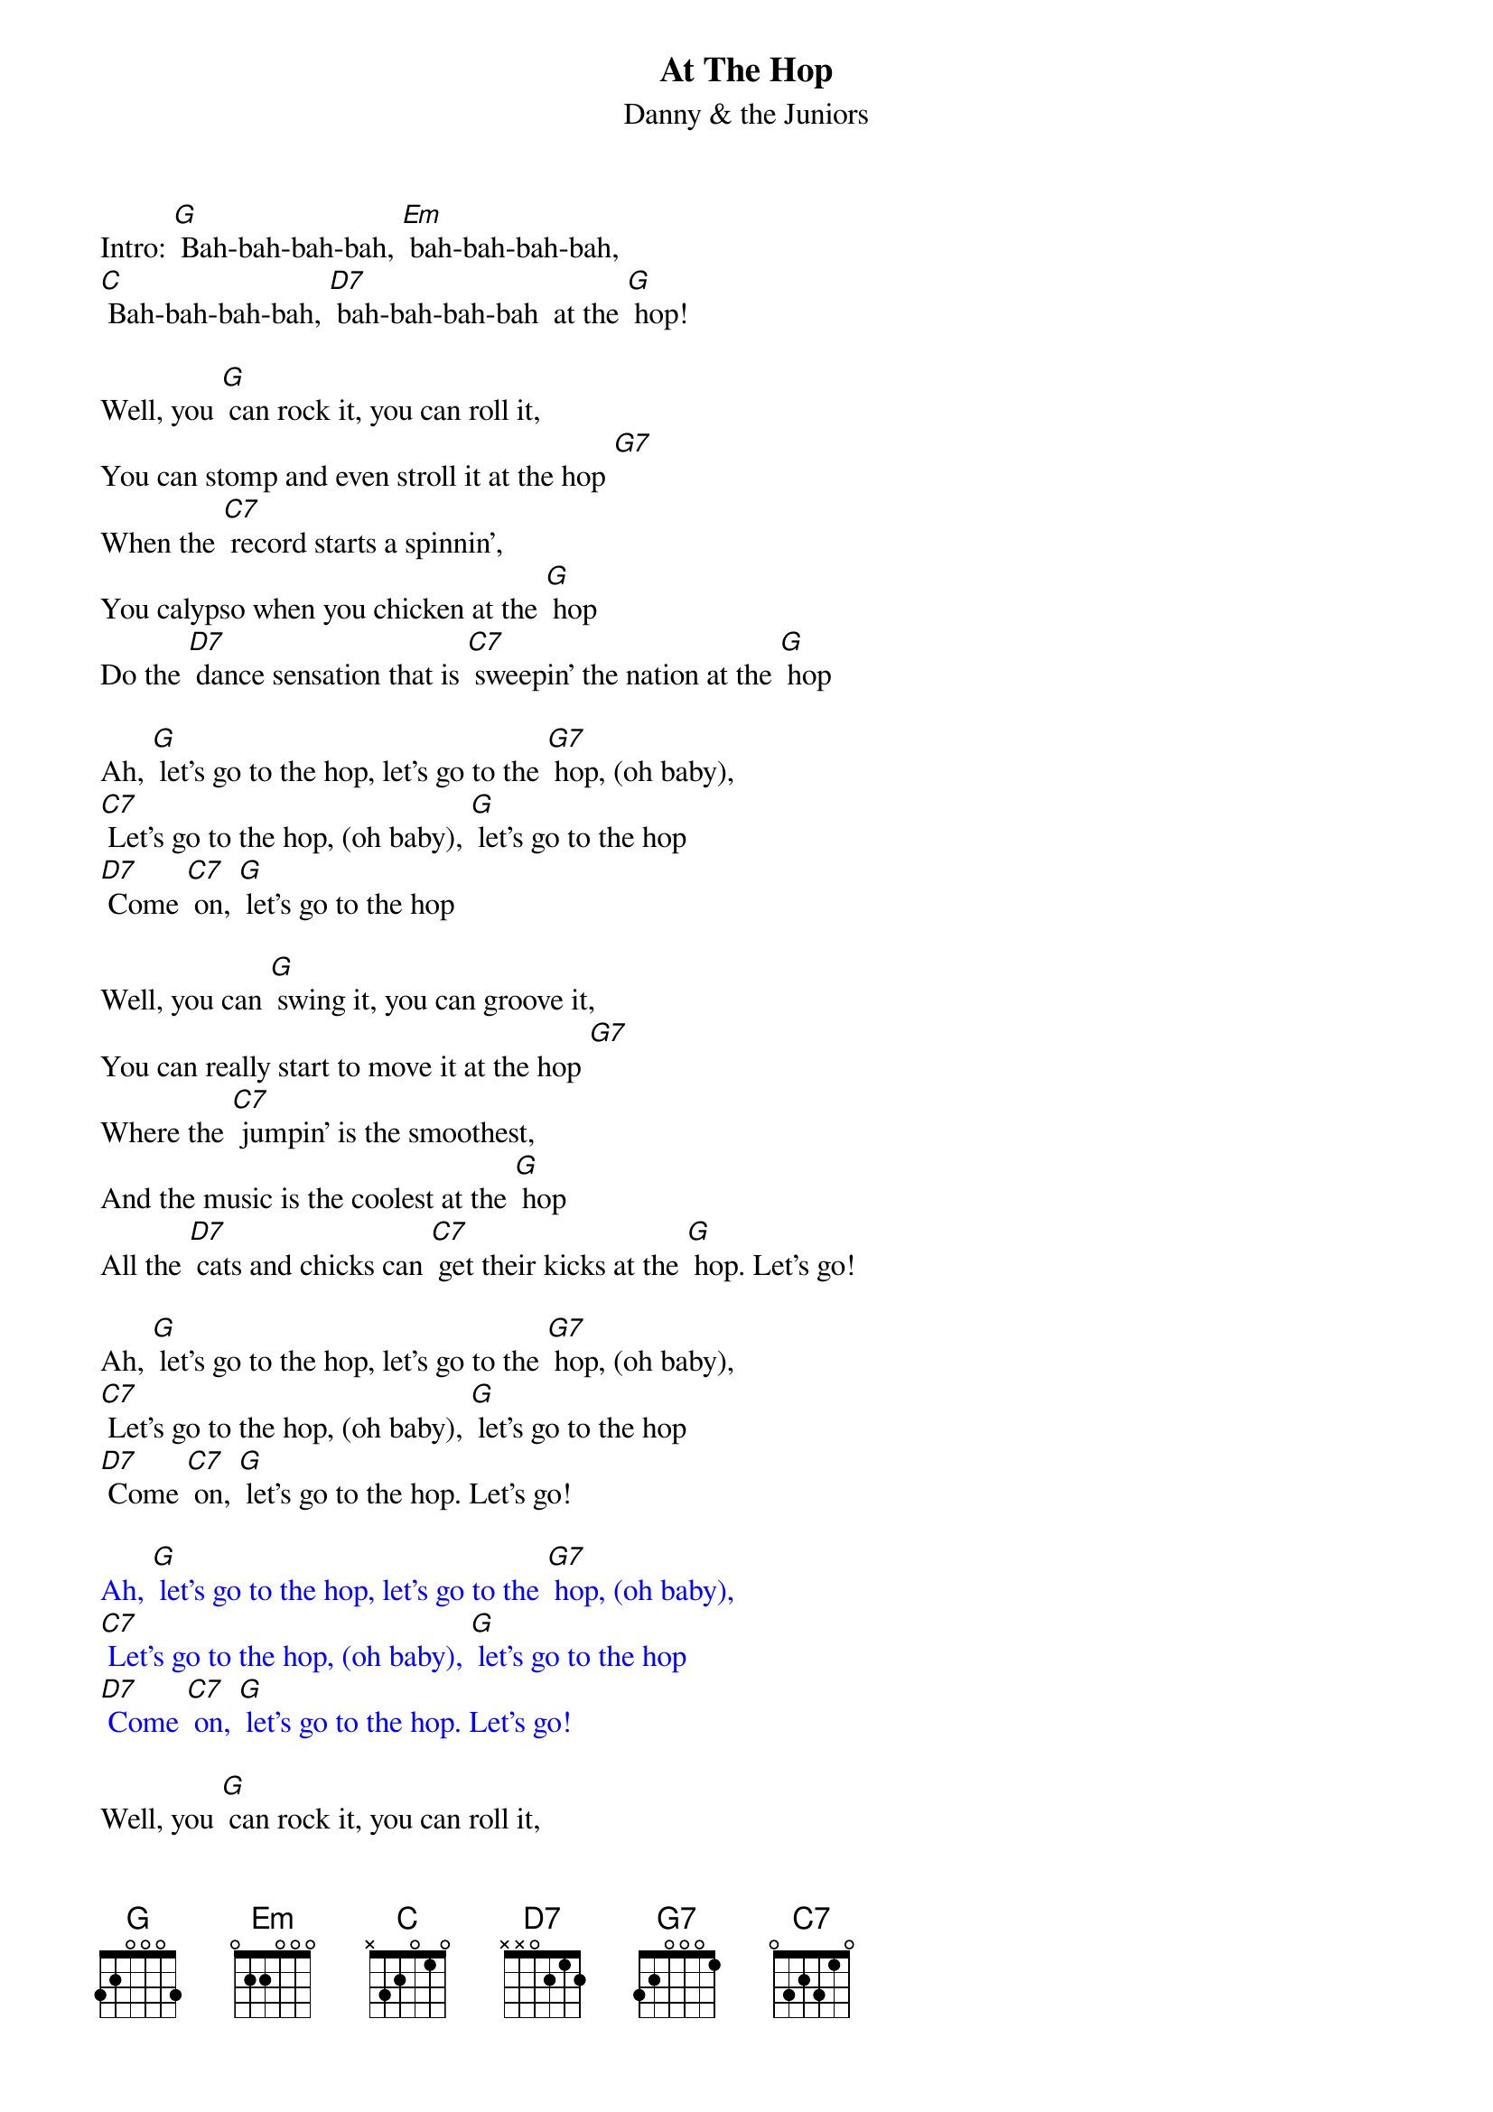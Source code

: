 {t: At The Hop }
{st:Danny & the Juniors}

Intro: [G] Bah-bah-bah-bah, [Em] bah-bah-bah-bah,
[C] Bah-bah-bah-bah, [D7] bah-bah-bah-bah  at the [G] hop!

Well, you [G] can rock it, you can roll it,
You can stomp and even stroll it at the hop [G7]
When the [C7] record starts a spinnin',
You calypso when you chicken at the [G] hop
Do the [D7] dance sensation that is [C7] sweepin' the nation at the [G] hop

Ah, [G] let's go to the hop, let's go to the [G7] hop, (oh baby),
[C7] Let's go to the hop, (oh baby), [G] let's go to the hop
[D7] Come [C7] on, [G] let's go to the hop

Well, you can [G] swing it, you can groove it,
You can really start to move it at the hop [G7]
Where the [C7] jumpin' is the smoothest,
And the music is the coolest at the [G] hop
All the [D7] cats and chicks can [C7] get their kicks at the [G] hop. Let's go!

Ah, [G] let's go to the hop, let's go to the [G7] hop, (oh baby),
[C7] Let's go to the hop, (oh baby), [G] let's go to the hop
[D7] Come [C7] on, [G] let's go to the hop. Let's go!

{textcolour: blue}
Ah, [G] let's go to the hop, let's go to the [G7] hop, (oh baby),
[C7] Let's go to the hop, (oh baby), [G] let's go to the hop
[D7] Come [C7] on, [G] let's go to the hop. Let's go!
{textcolour}

Well, you [G] can rock it, you can roll it,
You can stomp and even stroll it at the hop [G7]
When the [C7] record starts a spinnin',
You calypso when you chicken at the [G] hop
Do the [D7] dance sensation that is [C7] sweepin' the nation at the [G] hop

Ah, [G] let's go to the hop, let's go to the [G7] hop, (oh baby),
[C7] Let's go to the hop, (oh baby), [G] let's go to the hop
[D7] Come [C7] on, [G] let's go to the hop

Well, you can [G] swing it, you can groove it,
You can really start to move it at the hop [G7]
Where the [C7] jumpin' is the smoothest,
And the music is the coolest at the [G] hop
All the [D7] cats and chicks can [C7] get their kicks at the [G] hop. Let's go!

Ah, [G] let's go to the hop, let's go to the [G7] hop, (oh baby),
[C7] Let's go to the hop, (oh baby), [G] let's go to the hop
[D7] Come [C7] on, [G] let's go to the hop

[G] Bah-bah-bah-bah, [Em] bah-bah-bah-bah,
[C] Bah-bah-bah-bah, [D7] bah-bah-bah-bah  at the [G] hop!
